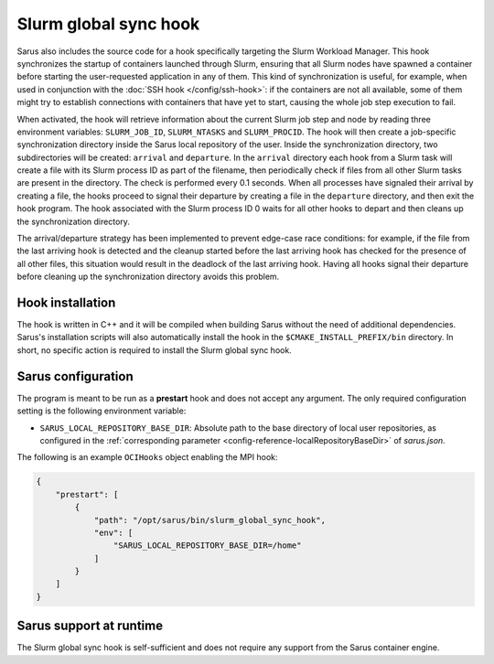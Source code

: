 Slurm global sync hook
======================

Sarus also includes the source code for a hook specifically targeting the Slurm
Workload Manager. This hook synchronizes the startup of containers launched
through Slurm, ensuring that all Slurm nodes have spawned a container before
starting the user-requested application in any of them. This kind of
synchronization is useful, for example, when used in conjunction with the
:doc:`SSH hook </config/ssh-hook>`: if the containers are not all available,
some of them might try to establish connections with containers that have yet to
start, causing the whole job step execution to fail.

When activated, the hook will retrieve information about the current Slurm job
step and node by reading three environment variables: ``SLURM_JOB_ID``,
``SLURM_NTASKS`` and ``SLURM_PROCID``. The hook will then create a job-specific
synchronization directory inside the Sarus local repository of the user. Inside
the synchronization directory, two subdirectories will be created: ``arrival``
and ``departure``. In the ``arrival`` directory each hook from a Slurm task will
create a file with its Slurm process ID as part of the filename, then
periodically check if files from all other Slurm tasks are present in the
directory. The check is performed every 0.1 seconds. When all processes have
signaled their arrival by creating a file, the hooks proceed to signal their
departure by creating a file in the ``departure`` directory, and then exit the
hook program. The hook associated with the Slurm process ID 0 waits for all
other hooks to depart and then cleans up the synchronization directory.

The arrival/departure strategy has been implemented to prevent edge-case race
conditions: for example, if the file from the last arriving hook is detected and
the cleanup started before the last arriving hook has checked for the presence
of all other files, this situation would result in the deadlock of the last
arriving hook. Having all hooks signal their departure before cleaning up
the synchronization directory avoids this problem.


Hook installation
-----------------

The hook is written in C++ and it will be compiled when building Sarus without
the need of additional dependencies. Sarus's installation scripts will also
automatically install the hook in the ``$CMAKE_INSTALL_PREFIX/bin`` directory.
In short, no specific action is required to install the Slurm global sync hook.

Sarus configuration
-------------------

The program is meant to be run as a **prestart** hook and does not accept any
argument. The only required configuration setting is the following environment variable:

* ``SARUS_LOCAL_REPOSITORY_BASE_DIR``: Absolute path to the base directory of
  local user repositories, as configured in the :ref:`corresponding parameter
  <config-reference-localRepositoryBaseDir>` of *sarus.json*.

The following is an example ``OCIHooks`` object enabling the MPI hook:

.. code-block:: json

    {
        "prestart": [
            {
                "path": "/opt/sarus/bin/slurm_global_sync_hook",
                "env": [
                    "SARUS_LOCAL_REPOSITORY_BASE_DIR=/home"
                ]
            }
        ]
    }

Sarus support at runtime
------------------------

The Slurm global sync hook is self-sufficient and does not require any support
from the Sarus container engine.
